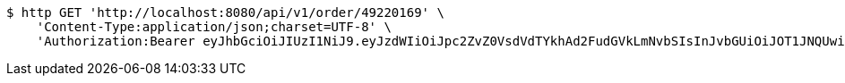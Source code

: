 [source,bash]
----
$ http GET 'http://localhost:8080/api/v1/order/49220169' \
    'Content-Type:application/json;charset=UTF-8' \
    'Authorization:Bearer eyJhbGciOiJIUzI1NiJ9.eyJzdWIiOiJpc2ZvZ0VsdVdTYkhAd2FudGVkLmNvbSIsInJvbGUiOiJOT1JNQUwiLCJpYXQiOjE3MTcwNjAzMjcsImV4cCI6MTcxNzA2MzkyN30.hPDIXTqBpnwBqyuO2gtkIgXeqYK46TJddmnHZclHZjE'
----